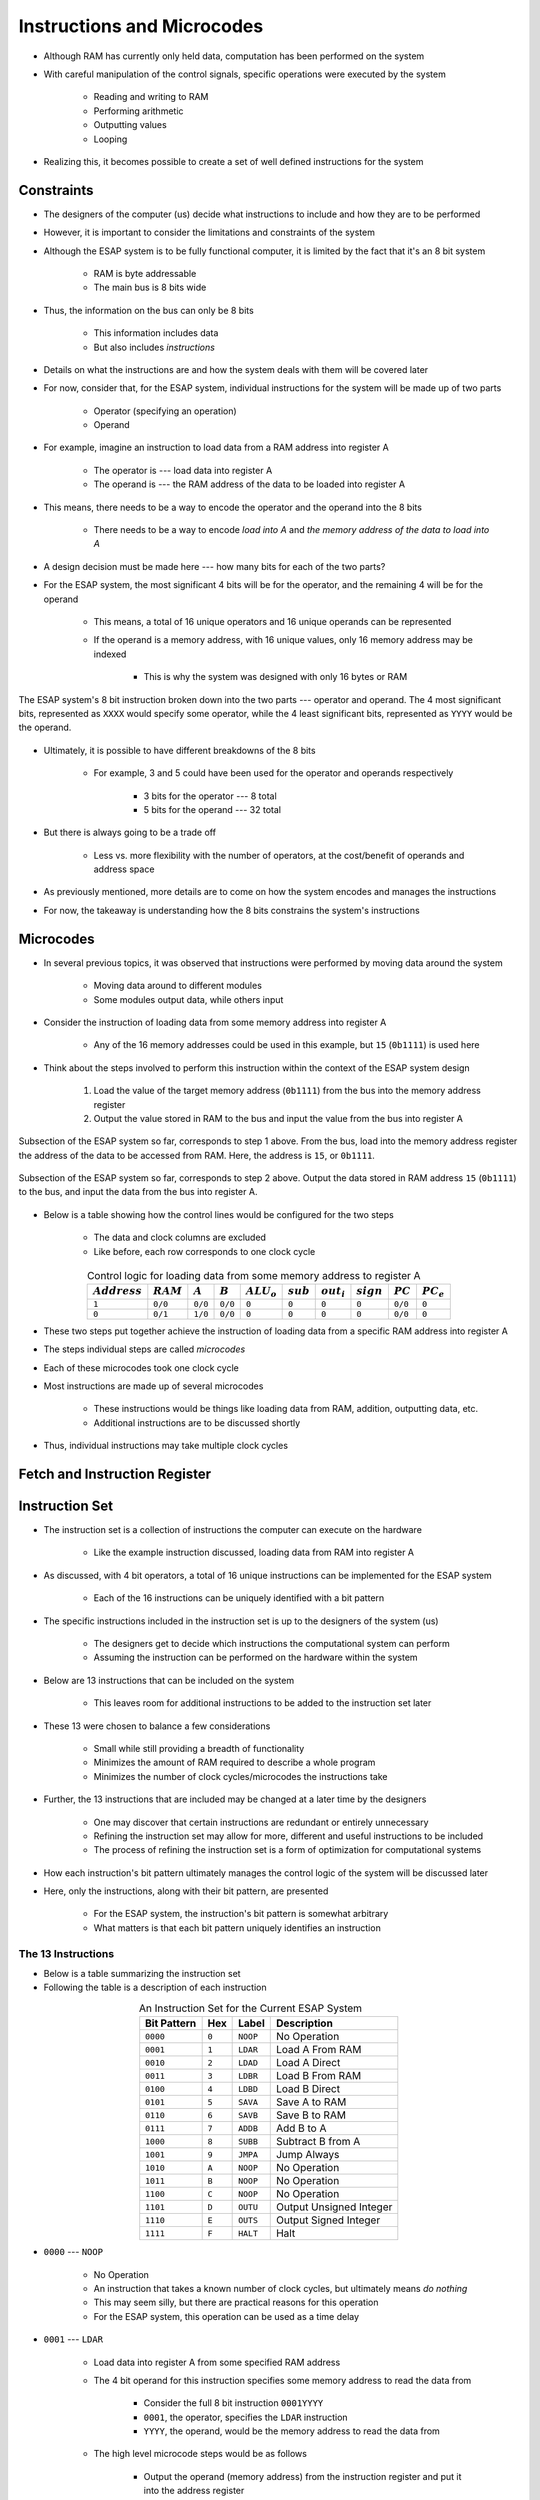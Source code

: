 ===========================
Instructions and Microcodes
===========================

* Although RAM has currently only held data, computation has been performed on the system
* With careful manipulation of the control signals, specific operations were executed by the system

    * Reading and writing to RAM
    * Performing arithmetic
    * Outputting values
    * Looping


* Realizing this, it becomes possible to create a set of well defined instructions for the system



Constraints
===========

* The designers of the computer (us) decide what instructions to include and how they are to be performed
* However, it is important to consider the limitations and constraints of the system

* Although the ESAP system is to be fully functional computer, it is limited by the fact that it's an 8 bit system

    * RAM is byte addressable
    * The main bus is 8 bits wide


* Thus, the information on the bus can only be 8 bits

    * This information includes data
    * But also includes *instructions*


* Details on what the instructions are and how the system deals with them will be covered later
* For now, consider that, for the ESAP system, individual instructions for the system will be made up of two parts

    * Operator (specifying an operation)
    * Operand


* For example, imagine an instruction to load data from a RAM address into register A

    * The operator is --- load data into register A
    * The operand is --- the RAM address of the data to be loaded into register A


* This means, there needs to be a way to encode the operator and the operand into the 8 bits

    * There needs to be a way to encode *load into A* and *the memory address of the data to load into A*


* A design decision must be made here --- how many bits for each of the two parts?

* For the ESAP system, the most significant 4 bits will be for the operator, and the remaining 4 will be for the operand

    * This means, a total of 16 unique operators and 16 unique operands can be represented
    * If the operand is a memory address, with 16 unique values, only 16 memory address may be indexed

        * This is why the system was designed with only 16 bytes or RAM


.. figure:: instruction_operator_operand.png
    :width: 333 px
    :align: center

    The ESAP system's 8 bit instruction broken down into the two parts --- operator and operand. The 4 most significant
    bits, represented as ``XXXX`` would specify some operator, while the 4 least significant bits, represented as
    ``YYYY`` would be the operand.


* Ultimately, it is possible to have different breakdowns of the 8 bits

    * For example, 3 and 5 could have been used for the operator and operands respectively

        * 3 bits for the operator --- 8 total
        * 5 bits for the operand --- 32 total


* But there is always going to be a trade off

    * Less vs. more flexibility with the number of operators, at the cost/benefit of operands and address space


* As previously mentioned, more details are to come on how the system encodes and manages the instructions
* For now, the takeaway is understanding how the 8 bits constrains the system's instructions



Microcodes
==========

* In several previous topics, it was observed that instructions were performed by moving data around the system

    * Moving data around to different modules
    * Some modules output data, while others input


* Consider the instruction of loading data from some memory address into register A

    * Any of the 16 memory addresses could be used in this example, but ``15`` (``0b1111``) is used here


* Think about the steps involved to perform this instruction within the context of the ESAP system design

    #. Load the value of the target memory address (``0b1111``) from the bus into the memory address register
    #. Output the value stored in RAM to the bus and input the value from the bus into register A


.. figure:: esap_in_memory_register.png
    :width: 666 px
    :align: center

    Subsection of the ESAP system so far, corresponds to step 1 above. From the bus, load into the memory address
    register the address of the data to be accessed from RAM. Here, the address is ``15``, or ``0b1111``.


.. figure:: esap_out_ram_in_register_a.png
    :width: 666 px
    :align: center

    Subsection of the ESAP system so far, corresponds to step 2 above. Output the data stored in RAM address ``15``
    (``0b1111``) to the bus, and input the data from the bus into register A.


* Below is a table showing how the control lines would be configured for the two steps

    * The data and clock columns are excluded
    * Like before, each row corresponds to one clock cycle


.. list-table:: Control logic for loading data from some memory address to register A
    :widths: auto
    :align: center
    :header-rows: 1

    * - :math:`Address`
      - :math:`RAM`
      - :math:`A`
      - :math:`B`
      - :math:`ALU_{o}`
      - :math:`sub`
      - :math:`out_{i}`
      - :math:`sign`
      - :math:`PC`
      - :math:`PC_e`
    * - ``1``
      - ``0/0``
      - ``0/0``
      - ``0/0``
      - ``0``
      - ``0``
      - ``0``
      - ``0``
      - ``0/0``
      - ``0``
    * - ``0``
      - ``0/1``
      - ``1/0``
      - ``0/0``
      - ``0``
      - ``0``
      - ``0``
      - ``0``
      - ``0/0``
      - ``0``


* These two steps put together achieve the instruction of loading data from a specific RAM address into register A
* The steps individual steps are called *microcodes*
* Each of these microcodes took one clock cycle

* Most instructions are made up of several microcodes

    * These instructions would be things like loading data from RAM, addition, outputting data, etc.
    * Additional instructions are to be discussed shortly


* Thus, individual instructions may take multiple clock cycles



Fetch and Instruction Register
==============================



Instruction Set
===============

* The instruction set is a collection of instructions the computer can execute on the hardware

    * Like the example instruction discussed, loading data from RAM into register A


* As discussed, with 4 bit operators, a total of 16 unique instructions can be implemented for the ESAP system

    * Each of the 16 instructions can be uniquely identified with a bit pattern


* The specific instructions included in the instruction set is up to the designers of the system (us)

    * The designers get to decide which instructions the computational system can perform
    * Assuming the instruction can be performed on the hardware within the system


* Below are 13 instructions that can be included on the system

    * This leaves room for additional instructions to be added to the instruction set later


* These 13 were chosen to balance a few considerations

    * Small while still providing a breadth of functionality
    * Minimizes the amount of RAM required to describe a whole program
    * Minimizes the number of clock cycles/microcodes the instructions take


* Further, the 13 instructions that are included may be changed at a later time by the designers

    * One may discover that certain instructions are redundant or entirely unnecessary
    * Refining the instruction set may allow for more, different and useful instructions to be included
    * The process of refining the instruction set is a form of optimization for computational systems


* How each instruction's bit pattern ultimately manages the control logic of the system will be discussed later
* Here, only the instructions, along with their bit pattern, are presented

    * For the ESAP system, the instruction's bit pattern is somewhat arbitrary
    * What matters is that each bit pattern uniquely identifies an instruction


The 13 Instructions
-------------------

* Below is a table summarizing the instruction set
* Following the table is a description of each instruction


.. list-table:: An Instruction Set for the Current ESAP System
    :widths: auto
    :align: center
    :header-rows: 1

    * - Bit Pattern
      - Hex
      - Label
      - Description
    * - ``0000``
      - ``0``
      - ``NOOP``
      - No Operation
    * - ``0001``
      - ``1``
      - ``LDAR``
      - Load A From RAM
    * - ``0010``
      - ``2``
      - ``LDAD``
      - Load A Direct
    * - ``0011``
      - ``3``
      - ``LDBR``
      - Load B From RAM
    * - ``0100``
      - ``4``
      - ``LDBD``
      - Load B Direct
    * - ``0101``
      - ``5``
      - ``SAVA``
      - Save A to RAM
    * - ``0110``
      - ``6``
      - ``SAVB``
      - Save B to RAM
    * - ``0111``
      - ``7``
      - ``ADDB``
      - Add B to A
    * - ``1000``
      - ``8``
      - ``SUBB``
      - Subtract B from A
    * - ``1001``
      - ``9``
      - ``JMPA``
      - Jump Always
    * - ``1010``
      - ``A``
      - ``NOOP``
      - No Operation
    * - ``1011``
      - ``B``
      - ``NOOP``
      - No Operation
    * - ``1100``
      - ``C``
      - ``NOOP``
      - No Operation
    * - ``1101``
      - ``D``
      - ``OUTU``
      - Output Unsigned Integer
    * - ``1110``
      - ``E``
      - ``OUTS``
      - Output Signed Integer
    * - ``1111``
      - ``F``
      - ``HALT``
      - Halt


* ``0000`` --- ``NOOP``

    * No Operation
    * An instruction that takes a known number of clock cycles, but ultimately means *do nothing*
    * This may seem silly, but there are practical reasons for this operation
    * For the ESAP system, this operation can be used as a time delay


* ``0001`` --- ``LDAR``

    * Load data into register A from some specified RAM address
    * The 4 bit operand for this instruction specifies some memory address to read the data from

        * Consider the full 8 bit instruction ``0001YYYY``
        * ``0001``, the operator, specifies the ``LDAR`` instruction
        * ``YYYY``, the operand, would be the memory address to read the data from


    * The high level microcode steps would be as follows

        * Output the operand (memory address) from the instruction register and put it into the address register
        * Output the value from RAM and put it into register A


* ``0010`` --- ``LDAD``

    * Load the provided data directly into register A
    * The 4 bit operand for this instruction is the data to be loaded into RAM

        * Can only load 4 bit data into RAM through this instruction


    * Reduces the amount of RAM needed for loading data into register A when working with small numbers

        * Consider that ``LDAR`` requires 2 memory addresses

            * One for the instruction
            * Another for the memory address of the data to be loaded into A


    * The high level microcode steps would be as follows

        * Output the operand (data) from the instruction register and put it into register A


* ``0011`` --- ``LDBR``

    * Load data into register B from some specified RAM address
    * Similar to ``LDAR``


* ``0100`` --- ``LDBD``

    * Load the provided data directly into register B
    * Similar to ``LDAD``


# ``0101`` --- ``SAVA``

    * Save the data from register A to some specified RAM address
    * The 4 bit operand for this instruction specifies some memory address to write the data to
    * The high level microcode steps would be as follows

        * Output the operand (memory address) from the instruction register and put it into the address register
        * Output the value from the A register and put it into RAM


* ``0110`` --- ``SAVB``

    * Save the data from register B to some specified RAM address
    * Similar to ``SAVA``


* ``0111`` --- ``ADDB``

    * Add the contents of register B to register A
    * This overwrites the contents of register A
    * This instruction has no operand
    * The high level microcode steps would be as follows

        * Output sum from the ALU and put it into register A


* ``1000`` --- ``SUBB``

    * Subtract the contents of register B from register A
    * This overwrites the contents of register A
    * This instruction has no operand
    * The high level microcode steps would be as follows

        * Set the subtraction signal high and output difference from the ALU and put it into register A


* ``1001`` --- ``JMPA``

    * Jump to the instruction at the specified memory address
    * This sets the program counter to the specified address such that it stores the next instruction to be run
    * The 4 bit operand for this instruction specifies the memory address to jump to

        * The address of the instruction to run next


    * The high level microcode steps would be as follows

        * Output the operand (address to jump to) from the instruction register and put it into the program counter


* ``1010``, ``1011``, and ``1100`` --- ``NOOP``

    * No Operation
    * Same as ``0000`` above
    * Left open for potential additional instructions


* ``1101`` --- ``OUTU``

    * Output data as an unsigned integer from some specified RAM address
    * The 4 bit operand for this instruction specifies some memory address of the data to be output
    * The high level microcode steps would be as follows

        * Output the operand (memory address) from the instruction register and put it into the address register
        * Output the value from RAM and put it into the output register



* ``1110`` --- ``OUTS``

    * Output data as a signed integer from some specified RAM address
    * Similar to ``OUTU``
    * The high level microcode steps would be as follows

        * Output the operand (memory address) from the instruction register and put it into the address register
        * Set the sign signal high and output the value from RAM and put it into the output register


* ``1111`` --- ``HALT``

    * Stop the program
    * This will effectively deactivate the clock
    * The high level microcode steps would be as follows

        * Send some control signal to turn deactivate the clock



.. admonition:: Activity

    Consider the ESAP system's current hardware.

        #. What other instructions could be included?
        #. What variations of the existing instructions could be included?



For Next Time
=============

* Something?


